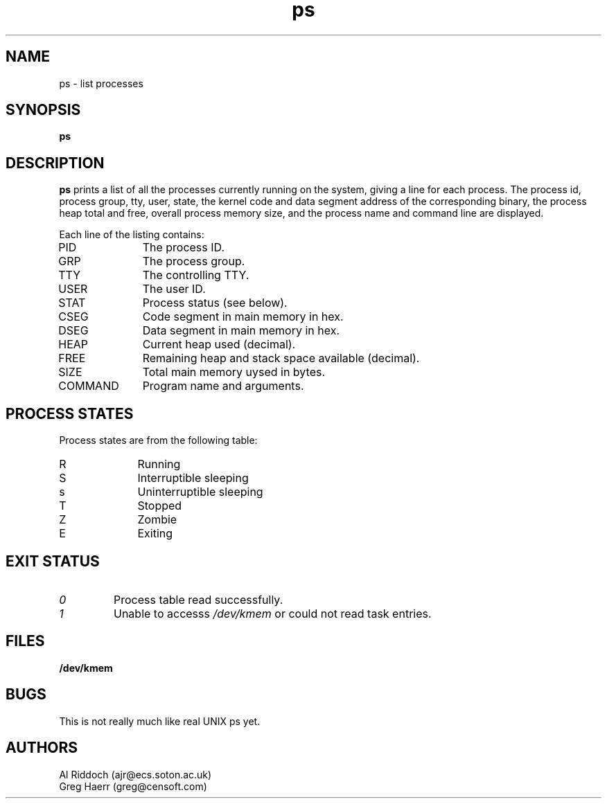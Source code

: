 .TH ps 1 "ELKS System Utilities" "ELKS" \" -*- nroff -*-
.SH NAME
ps \- list processes
.SH SYNOPSIS
.B ps
.SH DESCRIPTION
.BR ps
prints a list of all the processes currently running on the system, giving
a line for each process. The process id, process group, tty, user, state,
the kernel code and data segment address of the corresponding binary, the process
heap total and free, overall process memory size, and the process name
and command line are displayed.
.PP
Each line of the listing contains:
.TP 10
PID
The process ID.
.TP 10
GRP
The process group.
.TP 10
TTY
The controlling TTY.
.TP 10
USER
The user ID.
.TP 10
STAT
Process status (see below).
.TP 10
CSEG
Code segment in main memory in hex.
.TP 10
DSEG
Data segment in main memory in hex.
.TP 10
HEAP
Current heap used (decimal).
.TP 10
FREE
Remaining heap and stack space available (decimal).
.TP 10
SIZE
Total main memory uysed in bytes.
.TP 10
COMMAND
Program name and arguments.
.SH "PROCESS STATES"
Process states are from the following table:
.TP 10
R
Running
.TP 10
S
Interruptible sleeping
.TP 10
s
Uninterruptible sleeping
.TP 10
T
Stopped
.TP 10
Z
Zombie
.TP 10
E
Exiting
.SH EXIT STATUS
.TP
.I 0
Process table read successfully.
.TP
.I 1
Unable to accesss 
.I /dev/kmem
or could not read task entries.
.SH FILES
.PD 0
.TP
.B /dev/kmem
.PD
.SH BUGS
This is not really much like real UNIX ps yet.
.SH AUTHORS
Al Riddoch (ajr@ecs.soton.ac.uk)
.br
Greg Haerr (greg@censoft.com)
